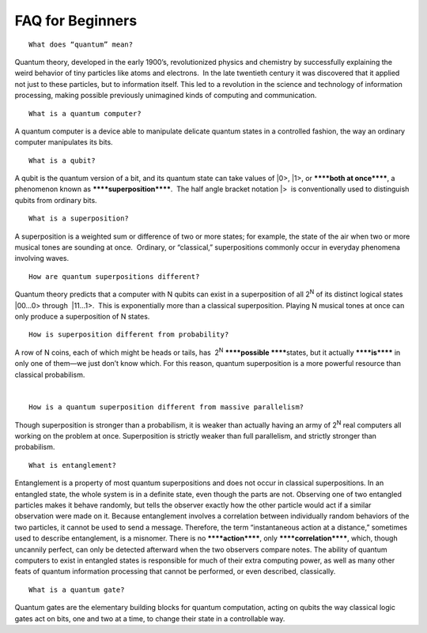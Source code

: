 FAQ for Beginners
=================

::

    What does “quantum” mean? 

Quantum theory, developed in the early 1900’s, revolutionized physics
and chemistry by successfully explaining the weird behavior of tiny
particles like atoms and electrons.  In the late twentieth century it
was discovered that it applied not just to these particles, but to
information itself. This led to a revolution in the science and
technology of information processing, making possible previously
unimagined kinds of computing and communication. 

******
******

::

    What is a quantum computer?

A quantum computer is a device able to manipulate delicate quantum
states in a controlled fashion, the way an ordinary computer manipulates
its bits. 

******
******

::

    What is a qubit?

A qubit is the quantum version of a bit, and its quantum state can take
values of \|0>, \|1>, or \ ******both at once******, a phenomenon known
as \ ******superposition******.  The half angle bracket notation \|>  is
conventionally used to distinguish qubits from ordinary bits. 

******
******

::

    What is a superposition? 

A superposition is a weighted sum or difference of two or more states;
for example, the state of the air when two or more musical tones are
sounding at once.  Ordinary, or “classical,” superpositions commonly
occur in everyday phenomena involving waves.

******
******

::

    How are quantum superpositions different?

Quantum theory predicts that a computer with N qubits can exist in a
superposition of all 2\ :sup:`N`\  of its distinct logical states
\|00...0> through  \|11…1>.  This is exponentially more than a classical
superposition. Playing N musical tones at once can only produce a
superposition of N states. 

******
******

::

    How is superposition different from probability?

A row of N coins, each of which might be heads or tails,
has  2\ :sup:`N`\  \ ******possible ******\ states, but it
actually \ ******is******\  in only one of them—we just don’t know
which. For this reason, quantum superposition is a more powerful
resource than classical probabilism. 

| 

::

    How is a quantum superposition different from massive parallelism? 

Though superposition is stronger than a probabilism, it is weaker than
actually having an army of 2\ :sup:`N`\  real computers all working on
the problem at once. Superposition is strictly weaker than full
parallelism, and strictly stronger than probabilism. 

******
******

::

    What is entanglement?

Entanglement is a property of most quantum superpositions and does not
occur in classical superpositions. In an entangled state, the whole
system is in a definite state, even though the parts are not. Observing
one of two entangled particles makes it behave randomly, but tells the
observer exactly how the other particle would act if a similar
observation were made on it. Because entanglement involves a correlation
between individually random behaviors of the two particles, it cannot be
used to send a message. Therefore, the term “instantaneous action at a
distance,” sometimes used to describe entanglement, is a misnomer. There
is no \ ******action******, only \ ******correlation******, which,
though uncannily perfect, can only be detected afterward when the two
observers compare notes. The ability of quantum computers to exist in
entangled states is responsible for much of their extra computing power,
as well as many other feats of quantum information processing that
cannot be performed, or even described, classically.

******
******

::

    What is a quantum gate? 

Quantum gates are the elementary building blocks for quantum
computation, acting on qubits the way classical logic gates act on bits,
one and two at a time, to change their state in a controllable way.  
